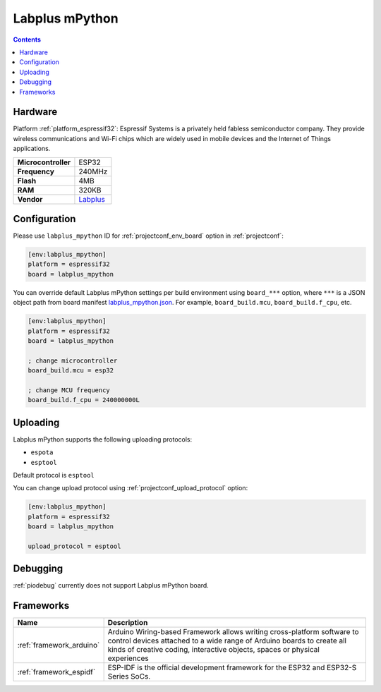  
.. _board_espressif32_labplus_mpython:

Labplus mPython
===============

.. contents::

Hardware
--------

Platform :ref:`platform_espressif32`: Espressif Systems is a privately held fabless semiconductor company. They provide wireless communications and Wi-Fi chips which are widely used in mobile devices and the Internet of Things applications.

.. list-table::

  * - **Microcontroller**
    - ESP32
  * - **Frequency**
    - 240MHz
  * - **Flash**
    - 4MB
  * - **RAM**
    - 320KB
  * - **Vendor**
    - `Labplus <https://github.com/labplus-cn/mpython?utm_source=platformio.org&utm_medium=docs>`__


Configuration
-------------

Please use ``labplus_mpython`` ID for :ref:`projectconf_env_board` option in :ref:`projectconf`:

.. code-block:: ini

  [env:labplus_mpython]
  platform = espressif32
  board = labplus_mpython

You can override default Labplus mPython settings per build environment using
``board_***`` option, where ``***`` is a JSON object path from
board manifest `labplus_mpython.json <https://github.com/platformio/platform-espressif32/blob/master/boards/labplus_mpython.json>`_. For example,
``board_build.mcu``, ``board_build.f_cpu``, etc.

.. code-block:: ini

  [env:labplus_mpython]
  platform = espressif32
  board = labplus_mpython

  ; change microcontroller
  board_build.mcu = esp32

  ; change MCU frequency
  board_build.f_cpu = 240000000L


Uploading
---------
Labplus mPython supports the following uploading protocols:

* ``espota``
* ``esptool``

Default protocol is ``esptool``

You can change upload protocol using :ref:`projectconf_upload_protocol` option:

.. code-block:: ini

  [env:labplus_mpython]
  platform = espressif32
  board = labplus_mpython

  upload_protocol = esptool

Debugging
---------
:ref:`piodebug` currently does not support Labplus mPython board.

Frameworks
----------
.. list-table::
    :header-rows:  1

    * - Name
      - Description

    * - :ref:`framework_arduino`
      - Arduino Wiring-based Framework allows writing cross-platform software to control devices attached to a wide range of Arduino boards to create all kinds of creative coding, interactive objects, spaces or physical experiences

    * - :ref:`framework_espidf`
      - ESP-IDF is the official development framework for the ESP32 and ESP32-S Series SoCs.